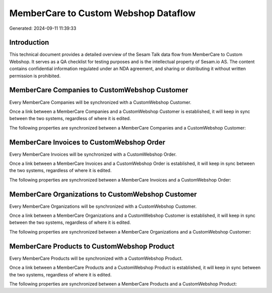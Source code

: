 =====================================
MemberCare to Custom Webshop Dataflow
=====================================

Generated: 2024-09-11 11:39:33

Introduction
------------

This technical document provides a detailed overview of the Sesam Talk data flow from MemberCare to Custom Webshop. It serves as a QA checklist for testing purposes and is the intellectual property of Sesam.io AS. The content contains confidential information regulated under an NDA agreement, and sharing or distributing it without written permission is prohibited.

MemberCare Companies to CustomWebshop Customer
----------------------------------------------
Every MemberCare Companies will be synchronized with a CustomWebshop Customer.

Once a link between a MemberCare Companies and a CustomWebshop Customer is established, it will keep in sync between the two systems, regardless of where it is edited.

The following properties are synchronized between a MemberCare Companies and a CustomWebshop Customer:

.. list-table::
   :header-rows: 1

   * - MemberCare Companies Property
     - CustomWebshop Customer Property
     - CustomWebshop Data Type


MemberCare Invoices to CustomWebshop Order
------------------------------------------
Every MemberCare Invoices will be synchronized with a CustomWebshop Order.

Once a link between a MemberCare Invoices and a CustomWebshop Order is established, it will keep in sync between the two systems, regardless of where it is edited.

The following properties are synchronized between a MemberCare Invoices and a CustomWebshop Order:

.. list-table::
   :header-rows: 1

   * - MemberCare Invoices Property
     - CustomWebshop Order Property
     - CustomWebshop Data Type


MemberCare Organizations to CustomWebshop Customer
--------------------------------------------------
Every MemberCare Organizations will be synchronized with a CustomWebshop Customer.

Once a link between a MemberCare Organizations and a CustomWebshop Customer is established, it will keep in sync between the two systems, regardless of where it is edited.

The following properties are synchronized between a MemberCare Organizations and a CustomWebshop Customer:

.. list-table::
   :header-rows: 1

   * - MemberCare Organizations Property
     - CustomWebshop Customer Property
     - CustomWebshop Data Type


MemberCare Products to CustomWebshop Product
--------------------------------------------
Every MemberCare Products will be synchronized with a CustomWebshop Product.

Once a link between a MemberCare Products and a CustomWebshop Product is established, it will keep in sync between the two systems, regardless of where it is edited.

The following properties are synchronized between a MemberCare Products and a CustomWebshop Product:

.. list-table::
   :header-rows: 1

   * - MemberCare Products Property
     - CustomWebshop Product Property
     - CustomWebshop Data Type

